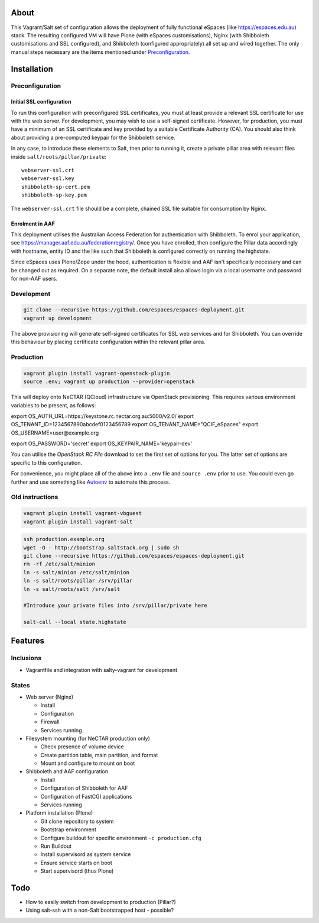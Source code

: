 About
=====

This Vagrant/Salt set of configuration allows the deployment of fully
functional eSpaces (like https://espaces.edu.au) stack.  The resulting
configured VM will have Plone (with eSpaces customisations), Nginx
(with Shibboleth customisations and SSL configured), and Shibboleth 
(configured appropriately) all set up and wired together.  The only
manual steps necessary are the items mentioned under `Preconfiguration`_.


Installation
============


Preconfiguration
----------------

Initial SSL configuration
^^^^^^^^^^^^^^^^^^^^^^^^^

To run this configuration with preconfigured SSL certificates, you must at
least provide a relevant SSL certificate for use with the web server.  For
development, you may wish to use a self-signed certificate.  However, for
production, you must have a minimum of an SSL certificate and key provided by a
suitable Certificate Authority (CA).  You should also think about providing a
pre-computed keypair for the Shibboleth service.  

In any case, to introduce these elements to Salt, then prior to running
it, create a private pillar area with relevant files inside
``salt/roots/pillar/private``::

    webserver-ssl.crt
    webserver-ssl.key
    shibboleth-sp-cert.pem  
    shibboleth-sp-key.pem

The ``webserver-ssl.crt`` file should be a complete, chained SSL file suitable
for consumption by Nginx.

Enrolment in AAF
^^^^^^^^^^^^^^^^

This deployment utilises the Australian Access Federation for authentication
with Shibboleth.  To enrol your application, see 
https://manager.aaf.edu.au/federationregistry/.  Once you have enrolled,
then configure the Pillar data accordingly with hostname, entity ID and
the like such that Shibboleth is configured correctly on running the
highstate.

Since eSpaces uses Plone/Zope under the hood, authentication is
flexible and AAF isn't specifically necessary and can be changed out as
required. On a separate note, the default install also allows login
via a local username and password for non-AAF users.

Development
-----------

.. code:: bash

    git clone --recursive https://github.com/espaces/espaces-deployment.git
    vagrant up development

The above provisioning will generate self-signed certificates for SSL web
services and for Shibboleth. You can override this behaviour by placing certificate
configuration within the relevant pillar area.

Production
----------

.. code:: bash

    vagrant plugin install vagrant-openstack-plugin
    source .env; vagrant up production --provider=openstack

This will deploy onto NeCTAR (QCloud) infrastructure via OpenStack provisioning.
This requires various environment variables to be present, as follows:

.. code:: bash

export OS_AUTH_URL=https://keystone.rc.nectar.org.au:5000/v2.0/
export OS_TENANT_ID=1234567890abcdef0123456789
export OS_TENANT_NAME="QCIF_eSpaces"
export OS_USERNAME=user@example.org

export OS_PASSWORD='secret'
export OS_KEYPAIR_NAME='keypair-dev'

You can utilise the *OpenStack RC File* download to set the first set of options
for you.  The latter set of options are specific to this configuration. 

For convenience, you might place all of the above into a ``.env`` file and
``source .env`` prior to use.  You could even go further and use something like
`Autoenv <https://github.com/kennethreitz/autoenv>`_ to automate this process.


Old instructions
----------------

.. code :: bash

    vagrant plugin install vagrant-vbguest
    vagrant plugin install vagrant-salt

.. code :: bash

    ssh production.example.org
    wget -O - http://bootstrap.saltstack.org | sudo sh
    git clone --recursive https://github.com/espaces/espaces-deployment.git
    rm -rf /etc/salt/minion
    ln -s salt/minion /etc/salt/minion
    ln -s salt/roots/pillar /srv/pillar
    ln -s salt/roots/salt /srv/salt

    #Introduce your private files into /srv/pillar/private here

    salt-call --local state.highstate

Features
========

Inclusions
----------

* Vagrantfile and integration with salty-vagrant for development

States
------

* Web server (Nginx)

  * Install
  * Configuration
  * Firewall
  * Services running

* Filesystem mounting (for NeCTAR production only)
 
  * Check presence of volume device
  * Create partition table, main partition, and format
  * Mount and configure to mount on boot

* Shibboleth and AAF configuration

  * Install
  * Configuration of Shibboleth for AAF
  * Configuration of FastCGI applications
  * Services running 

* Platform installation (Plone)

  * Git clone repository to system
  * Bootstrap environment
  * Configure buildout for specific environment ``-c production.cfg``
  * Run Buildout
  * Install supervisord as system service
  * Ensure service starts on boot
  * Start supervisord (thus Plone)

Todo
====

* How to easily switch from development to production (Pillar?)
* Using salt-ssh with a non-Salt bootstrapped host - possible?
